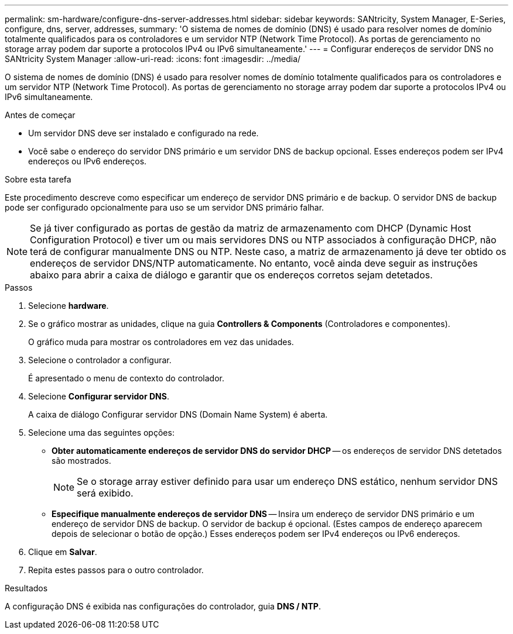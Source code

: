 ---
permalink: sm-hardware/configure-dns-server-addresses.html 
sidebar: sidebar 
keywords: SANtricity, System Manager, E-Series, configure, dns, server, addresses, 
summary: 'O sistema de nomes de domínio (DNS) é usado para resolver nomes de domínio totalmente qualificados para os controladores e um servidor NTP (Network Time Protocol). As portas de gerenciamento no storage array podem dar suporte a protocolos IPv4 ou IPv6 simultaneamente.' 
---
= Configurar endereços de servidor DNS no SANtricity System Manager
:allow-uri-read: 
:icons: font
:imagesdir: ../media/


[role="lead"]
O sistema de nomes de domínio (DNS) é usado para resolver nomes de domínio totalmente qualificados para os controladores e um servidor NTP (Network Time Protocol). As portas de gerenciamento no storage array podem dar suporte a protocolos IPv4 ou IPv6 simultaneamente.

.Antes de começar
* Um servidor DNS deve ser instalado e configurado na rede.
* Você sabe o endereço do servidor DNS primário e um servidor DNS de backup opcional. Esses endereços podem ser IPv4 endereços ou IPv6 endereços.


.Sobre esta tarefa
Este procedimento descreve como especificar um endereço de servidor DNS primário e de backup. O servidor DNS de backup pode ser configurado opcionalmente para uso se um servidor DNS primário falhar.

[NOTE]
====
Se já tiver configurado as portas de gestão da matriz de armazenamento com DHCP (Dynamic Host Configuration Protocol) e tiver um ou mais servidores DNS ou NTP associados à configuração DHCP, não terá de configurar manualmente DNS ou NTP. Neste caso, a matriz de armazenamento já deve ter obtido os endereços de servidor DNS/NTP automaticamente. No entanto, você ainda deve seguir as instruções abaixo para abrir a caixa de diálogo e garantir que os endereços corretos sejam detetados.

====
.Passos
. Selecione *hardware*.
. Se o gráfico mostrar as unidades, clique na guia *Controllers & Components* (Controladores e componentes).
+
O gráfico muda para mostrar os controladores em vez das unidades.

. Selecione o controlador a configurar.
+
É apresentado o menu de contexto do controlador.

. Selecione *Configurar servidor DNS*.
+
A caixa de diálogo Configurar servidor DNS (Domain Name System) é aberta.

. Selecione uma das seguintes opções:
+
** *Obter automaticamente endereços de servidor DNS do servidor DHCP* -- os endereços de servidor DNS detetados são mostrados.
+
[NOTE]
====
Se o storage array estiver definido para usar um endereço DNS estático, nenhum servidor DNS será exibido.

====
** *Especifique manualmente endereços de servidor DNS* -- Insira um endereço de servidor DNS primário e um endereço de servidor DNS de backup. O servidor de backup é opcional. (Estes campos de endereço aparecem depois de selecionar o botão de opção.) Esses endereços podem ser IPv4 endereços ou IPv6 endereços.


. Clique em *Salvar*.
. Repita estes passos para o outro controlador.


.Resultados
A configuração DNS é exibida nas configurações do controlador, guia *DNS / NTP*.
